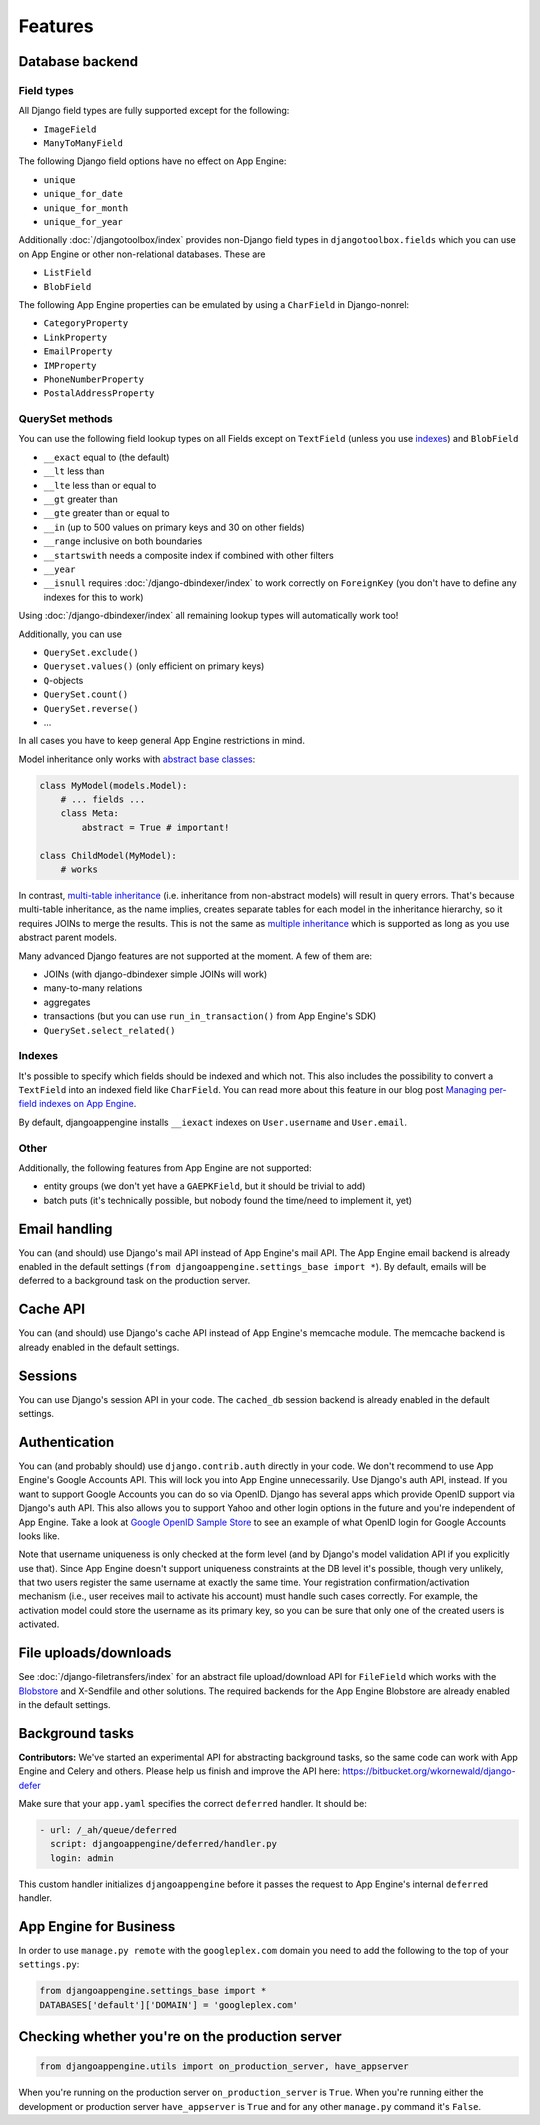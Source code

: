 ========
Features
========

Database backend
---------------------------------------------

Field types
`````````````````````````````````````````````
All Django field types are fully supported except for the following:

* ``ImageField``
* ``ManyToManyField``

The following Django field options have no effect on App Engine:

* ``unique``
* ``unique_for_date``
* ``unique_for_month``
* ``unique_for_year``

Additionally :doc:`/djangotoolbox/index` provides non-Django field types in ``djangotoolbox.fields`` which you can use on App Engine or other non-relational databases. These are

* ``ListField``
* ``BlobField``

The following App Engine properties can be emulated by using a ``CharField`` in Django-nonrel:

* ``CategoryProperty``
* ``LinkProperty``
* ``EmailProperty``
* ``IMProperty``
* ``PhoneNumberProperty``
* ``PostalAddressProperty``

QuerySet methods
`````````````````````````````````````````````
You can use the following field lookup types on all Fields except on ``TextField`` (unless you use indexes_) and ``BlobField``

* ``__exact`` equal to (the default)
* ``__lt`` less than
* ``__lte`` less than or equal to
* ``__gt`` greater than
* ``__gte`` greater than or equal to
* ``__in`` (up to 500 values on primary keys and 30 on other fields)
* ``__range`` inclusive on both boundaries
* ``__startswith`` needs a composite index if combined with other filters 
* ``__year``
* ``__isnull`` requires :doc:`/django-dbindexer/index` to work correctly on ``ForeignKey`` (you don't have to define any indexes for this to work)

Using :doc:`/django-dbindexer/index` all remaining lookup types will automatically work too!

Additionally, you can use

* ``QuerySet.exclude()``
* ``Queryset.values()`` (only efficient on primary keys)
* ``Q``-objects
* ``QuerySet.count()``
* ``QuerySet.reverse()``
* ...

In all cases you have to keep general App Engine restrictions in mind.

Model inheritance only works with `abstract base classes`_:

.. sourcecode:: python

    class MyModel(models.Model):
        # ... fields ...
        class Meta:
            abstract = True # important!

    class ChildModel(MyModel):
        # works

In contrast, `multi-table inheritance`_ (i.e. inheritance from non-abstract models) will result in query errors. That's because multi-table inheritance, as the name implies, creates separate tables for each model in the inheritance hierarchy, so it requires JOINs to merge the results. This is not the same as `multiple inheritance`_ which is supported as long as you use abstract parent models.

Many advanced Django features are not supported at the moment. A few of them are:

* JOINs (with django-dbindexer simple JOINs will work)
* many-to-many relations
* aggregates
* transactions (but you can use ``run_in_transaction()`` from App Engine's SDK)
* ``QuerySet.select_related()``

Indexes
`````````````````````````````````````````````
It's possible to specify which fields should be indexed and which not. This also includes the possibility to convert a ``TextField`` into an indexed field like ``CharField``. You can read more about this feature in our blog post `Managing per-field indexes on App Engine`_.

By default, djangoappengine installs ``__iexact`` indexes on ``User.username`` and ``User.email``.

Other
`````````````````````````````````````````````
Additionally, the following features from App Engine are not supported:

* entity groups (we don't yet have a ``GAEPKField``, but it should be trivial to add)
* batch puts (it's technically possible, but nobody found the time/need to implement it, yet)

Email handling
---------------------------------------------
You can (and should) use Django's mail API instead of App Engine's mail API. The App Engine email backend is already enabled in the default settings (``from djangoappengine.settings_base import *``). By default, emails will be deferred to a background task on the production server.

Cache API
---------------------------------------------
You can (and should) use Django's cache API instead of App Engine's memcache module. The memcache backend is already enabled in the default settings.

Sessions
---------------------------------------------
You can use Django's session API in your code. The ``cached_db`` session backend is already enabled in the default settings.

Authentication
---------------------------------------------
You can (and probably should) use ``django.contrib.auth`` directly in your code. We don't recommend to use App Engine's Google Accounts API. This will lock you into App Engine unnecessarily. Use Django's auth API, instead. If you want to support Google Accounts you can do so via OpenID. Django has several apps which provide OpenID support via Django's auth API. This also allows you to support Yahoo and other login options in the future and you're independent of App Engine. Take a look at `Google OpenID Sample Store`_ to see an example of what OpenID login for Google Accounts looks like.

Note that username uniqueness is only checked at the form level (and by Django's model validation API if you explicitly use that). Since App Engine doesn't support uniqueness constraints at the DB level it's possible, though very unlikely, that two users register the same username at exactly the same time. Your registration confirmation/activation mechanism (i.e., user receives mail to activate his account) must handle such cases correctly. For example, the activation model could store the username as its primary key, so you can be sure that only one of the created users is activated.

File uploads/downloads
---------------------------------------------
See :doc:`/django-filetransfers/index` for an abstract file upload/download API for ``FileField`` which works with the Blobstore_ and X-Sendfile and other solutions. The required backends for the App Engine Blobstore are already enabled in the default settings.

Background tasks
---------------------------------------------
**Contributors:** We've started an experimental API for abstracting background tasks, so the same code can work with App Engine and Celery and others. Please help us finish and improve the API here: https://bitbucket.org/wkornewald/django-defer

Make sure that your ``app.yaml`` specifies the correct ``deferred`` handler. It should be:

.. sourcecode:: yaml

    - url: /_ah/queue/deferred
      script: djangoappengine/deferred/handler.py
      login: admin

This custom handler initializes ``djangoappengine`` before it passes the request to App Engine's internal ``deferred`` handler.

App Engine for Business
-------------------------------------------------------------
In order to use ``manage.py remote`` with the ``googleplex.com`` domain you need to add the following to the top of your ``settings.py``:

.. sourcecode:: python

    from djangoappengine.settings_base import *
    DATABASES['default']['DOMAIN'] = 'googleplex.com'

Checking whether you're on the production server
------------------------------------------------------------------------------------------

.. sourcecode:: python

    from djangoappengine.utils import on_production_server, have_appserver

When you're running on the production server ``on_production_server`` is ``True``. When you're running either the development or production server ``have_appserver`` is ``True`` and for any other ``manage.py`` command it's ``False``.

.. _App Engine SDK: http://code.google.com/appengine/downloads.html
.. _abstract base classes: http://docs.djangoproject.com/en/dev/topics/db/models/#abstract-base-classes
.. _multi-table inheritance: http://docs.djangoproject.com/en/dev/topics/db/models/#multi-table-inheritance
.. _multiple inheritance: http://docs.djangoproject.com/en/dev/topics/db/models/#multiple-inheritance
.. _Managing per-field indexes on App Engine: http://www.allbuttonspressed.com/blog/django/2010/07/Managing-per-field-indexes-on-App-Engine
.. _Google OpenID Sample Store: https://sites.google.com/site/oauthgoog/Home/openidsamplesite
.. _Blobstore: http://code.google.com/appengine/docs/python/blobstore/
